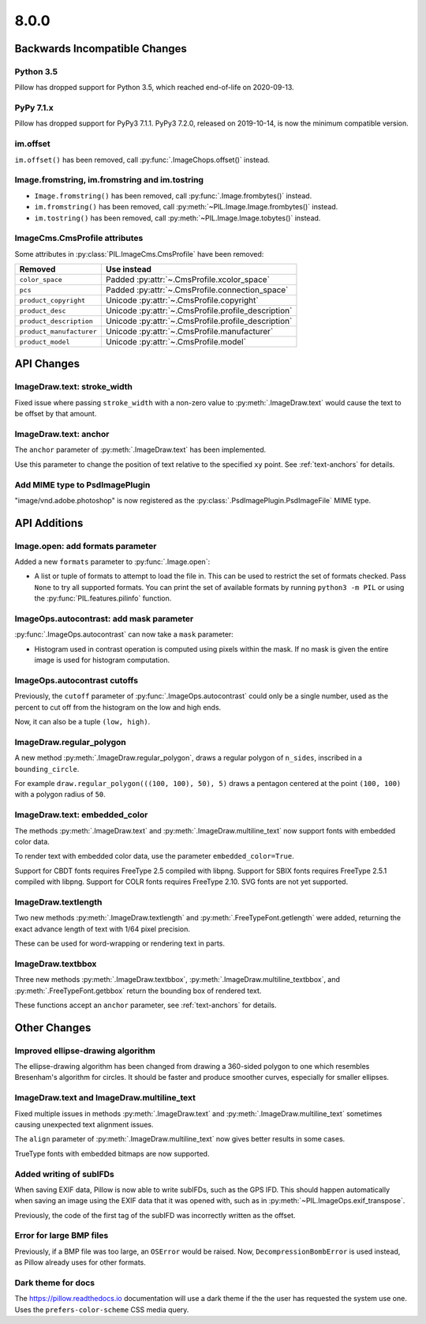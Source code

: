 8.0.0
-----

Backwards Incompatible Changes
==============================

Python 3.5
^^^^^^^^^^

Pillow has dropped support for Python 3.5, which reached end-of-life on 2020-09-13.

PyPy 7.1.x
^^^^^^^^^^

Pillow has dropped support for PyPy3 7.1.1.
PyPy3 7.2.0, released on 2019-10-14, is now the minimum compatible version.

im.offset
^^^^^^^^^

``im.offset()`` has been removed, call :py:func:`.ImageChops.offset()` instead.

Image.fromstring, im.fromstring and im.tostring
^^^^^^^^^^^^^^^^^^^^^^^^^^^^^^^^^^^^^^^^^^^^^^^

* ``Image.fromstring()`` has been removed, call :py:func:`.Image.frombytes()` instead.
* ``im.fromstring()`` has been removed, call :py:meth:`~PIL.Image.Image.frombytes()` instead.
* ``im.tostring()`` has been removed, call :py:meth:`~PIL.Image.Image.tobytes()` instead.

ImageCms.CmsProfile attributes
^^^^^^^^^^^^^^^^^^^^^^^^^^^^^^

Some attributes in :py:class:`PIL.ImageCms.CmsProfile` have been removed:

========================  ===================================================
Removed                   Use instead
========================  ===================================================
``color_space``           Padded :py:attr:`~.CmsProfile.xcolor_space`
``pcs``                   Padded :py:attr:`~.CmsProfile.connection_space`
``product_copyright``     Unicode :py:attr:`~.CmsProfile.copyright`
``product_desc``          Unicode :py:attr:`~.CmsProfile.profile_description`
``product_description``   Unicode :py:attr:`~.CmsProfile.profile_description`
``product_manufacturer``  Unicode :py:attr:`~.CmsProfile.manufacturer`
``product_model``         Unicode :py:attr:`~.CmsProfile.model`
========================  ===================================================

API Changes
===========

ImageDraw.text: stroke_width
^^^^^^^^^^^^^^^^^^^^^^^^^^^^

Fixed issue where passing ``stroke_width`` with a non-zero value
to :py:meth:`.ImageDraw.text` would cause the text to be offset by that amount.

ImageDraw.text: anchor
^^^^^^^^^^^^^^^^^^^^^^

The ``anchor`` parameter of :py:meth:`.ImageDraw.text` has been implemented.

Use this parameter to change the position of text relative to the
specified ``xy`` point. See :ref:`text-anchors` for details.

Add MIME type to PsdImagePlugin
^^^^^^^^^^^^^^^^^^^^^^^^^^^^^^^

"image/vnd.adobe.photoshop" is now registered as the
:py:class:`.PsdImagePlugin.PsdImageFile` MIME type.

API Additions
=============

Image.open: add formats parameter
^^^^^^^^^^^^^^^^^^^^^^^^^^^^^^^^^

Added a new ``formats`` parameter to :py:func:`.Image.open`:

* A list or tuple of formats to attempt to load the file in.
  This can be used to restrict the set of formats checked.
  Pass ``None`` to try all supported formats. You can print the set of
  available formats by running ``python3 -m PIL`` or using
  the :py:func:`PIL.features.pilinfo` function.

ImageOps.autocontrast: add mask parameter
^^^^^^^^^^^^^^^^^^^^^^^^^^^^^^^^^^^^^^^^^

:py:func:`.ImageOps.autocontrast` can now take a ``mask`` parameter:

* Histogram used in contrast operation is computed using pixels within the mask.
  If no mask is given the entire image is used for histogram computation.

ImageOps.autocontrast cutoffs
^^^^^^^^^^^^^^^^^^^^^^^^^^^^^

Previously, the ``cutoff`` parameter of :py:func:`.ImageOps.autocontrast` could only
be a single number, used as the percent to cut off from the histogram on the low and
high ends.

Now, it can also be a tuple ``(low, high)``.

ImageDraw.regular_polygon
^^^^^^^^^^^^^^^^^^^^^^^^^

A new method :py:meth:`.ImageDraw.regular_polygon`, draws a regular polygon of ``n_sides``, inscribed in a ``bounding_circle``.

For example ``draw.regular_polygon(((100, 100), 50), 5)``
draws a pentagon centered at the point ``(100, 100)`` with a polygon radius of ``50``.

ImageDraw.text: embedded_color
^^^^^^^^^^^^^^^^^^^^^^^^^^^^^^

The methods :py:meth:`.ImageDraw.text` and :py:meth:`.ImageDraw.multiline_text`
now support fonts with embedded color data.

To render text with embedded color data, use the parameter ``embedded_color=True``.

Support for CBDT fonts requires FreeType 2.5 compiled with libpng.
Support for SBIX fonts requires FreeType 2.5.1 compiled with libpng.
Support for COLR fonts requires FreeType 2.10.
SVG fonts are not yet supported.

ImageDraw.textlength
^^^^^^^^^^^^^^^^^^^^

Two new methods :py:meth:`.ImageDraw.textlength` and :py:meth:`.FreeTypeFont.getlength`
were added, returning the exact advance length of text with 1/64 pixel precision.

These can be used for word-wrapping or rendering text in parts.

ImageDraw.textbbox
^^^^^^^^^^^^^^^^^^

Three new methods :py:meth:`.ImageDraw.textbbox`, :py:meth:`.ImageDraw.multiline_textbbox`,
and :py:meth:`.FreeTypeFont.getbbox` return the bounding box of rendered text.

These functions accept an ``anchor`` parameter, see :ref:`text-anchors` for details.

Other Changes
=============

Improved ellipse-drawing algorithm
^^^^^^^^^^^^^^^^^^^^^^^^^^^^^^^^^^

The ellipse-drawing algorithm has been changed from drawing a 360-sided polygon to one
which resembles Bresenham's algorithm for circles. It should be faster and produce
smoother curves, especially for smaller ellipses.

ImageDraw.text and ImageDraw.multiline_text
^^^^^^^^^^^^^^^^^^^^^^^^^^^^^^^^^^^^^^^^^^^

Fixed multiple issues in methods :py:meth:`.ImageDraw.text` and :py:meth:`.ImageDraw.multiline_text`
sometimes causing unexpected text alignment issues.

The ``align`` parameter of :py:meth:`.ImageDraw.multiline_text` now gives better results in some cases.

TrueType fonts with embedded bitmaps are now supported.

Added writing of subIFDs
^^^^^^^^^^^^^^^^^^^^^^^^

When saving EXIF data, Pillow is now able to write subIFDs, such as the GPS IFD. This
should happen automatically when saving an image using the EXIF data that it was opened
with, such as in :py:meth:`~PIL.ImageOps.exif_transpose`.

Previously, the code of the first tag of the subIFD was incorrectly written as the
offset.

Error for large BMP files
^^^^^^^^^^^^^^^^^^^^^^^^^

Previously, if a BMP file was too large, an ``OSError`` would be raised. Now,
``DecompressionBombError`` is used instead, as Pillow already uses for other formats.

Dark theme for docs
^^^^^^^^^^^^^^^^^^^

The https://pillow.readthedocs.io documentation will use a dark theme if the the user has requested the system use one. Uses the ``prefers-color-scheme`` CSS media query.



